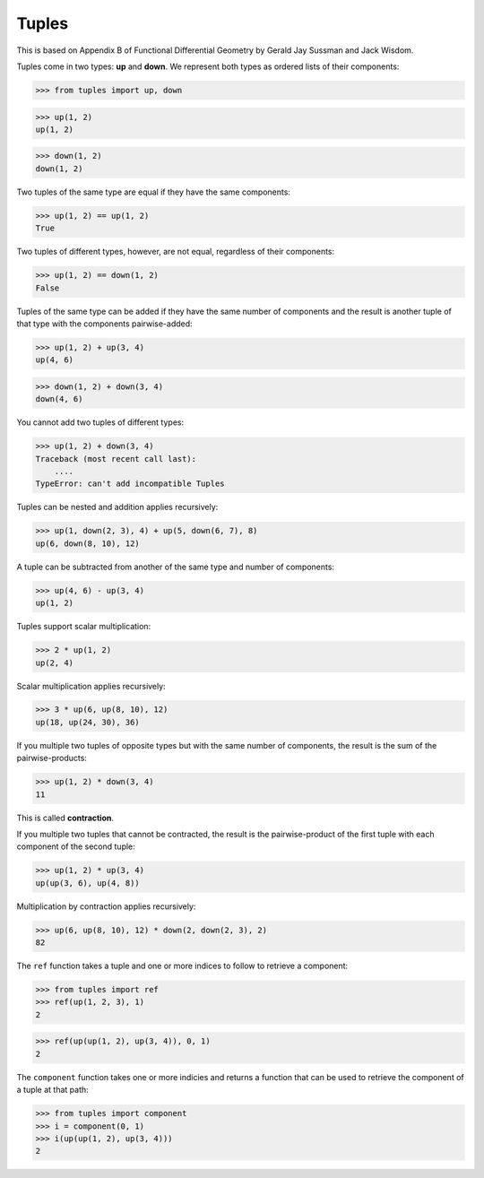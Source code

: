 Tuples
======

This is based on Appendix B of Functional Differential Geometry by
Gerald Jay Sussman and Jack Wisdom.

Tuples come in two types: **up** and **down**. We represent both types as
ordered lists of their components:

>>> from tuples import up, down

>>> up(1, 2)
up(1, 2)

>>> down(1, 2)
down(1, 2)

Two tuples of the same type are equal if they have the same components:

>>> up(1, 2) == up(1, 2)
True

Two tuples of different types, however, are not equal, regardless of their
components:

>>> up(1, 2) == down(1, 2)
False

Tuples of the same type can be added if they have the same number of
components and the result is another tuple of that type with the
components pairwise-added:

>>> up(1, 2) + up(3, 4)
up(4, 6)

>>> down(1, 2) + down(3, 4)
down(4, 6)

You cannot add two tuples of different types:

>>> up(1, 2) + down(3, 4)
Traceback (most recent call last):
    ....
TypeError: can't add incompatible Tuples

Tuples can be nested and addition applies recursively:

>>> up(1, down(2, 3), 4) + up(5, down(6, 7), 8)
up(6, down(8, 10), 12)

A tuple can be subtracted from another of the same type and number of
components:

>>> up(4, 6) - up(3, 4)
up(1, 2)

Tuples support scalar multiplication:

>>> 2 * up(1, 2)
up(2, 4)

Scalar multiplication applies recursively:

>>> 3 * up(6, up(8, 10), 12)
up(18, up(24, 30), 36)

If you multiple two tuples of opposite types but with the same number of
components, the result is the sum of the pairwise-products:

>>> up(1, 2) * down(3, 4)
11

This is called **contraction**.

If you multiple two tuples that cannot be contracted, the result is the
pairwise-product of the first tuple with each component of the second tuple:

>>> up(1, 2) * up(3, 4)
up(up(3, 6), up(4, 8))

Multiplication by contraction applies recursively:

>>> up(6, up(8, 10), 12) * down(2, down(2, 3), 2)
82

The ``ref`` function takes a tuple and one or more indices to follow to
retrieve a component:

>>> from tuples import ref
>>> ref(up(1, 2, 3), 1)
2

>>> ref(up(up(1, 2), up(3, 4)), 0, 1)
2

The ``component`` function takes one or more indicies and returns a function
that can be used to retrieve the component of a tuple at that path:

>>> from tuples import component
>>> i = component(0, 1)
>>> i(up(up(1, 2), up(3, 4)))
2
